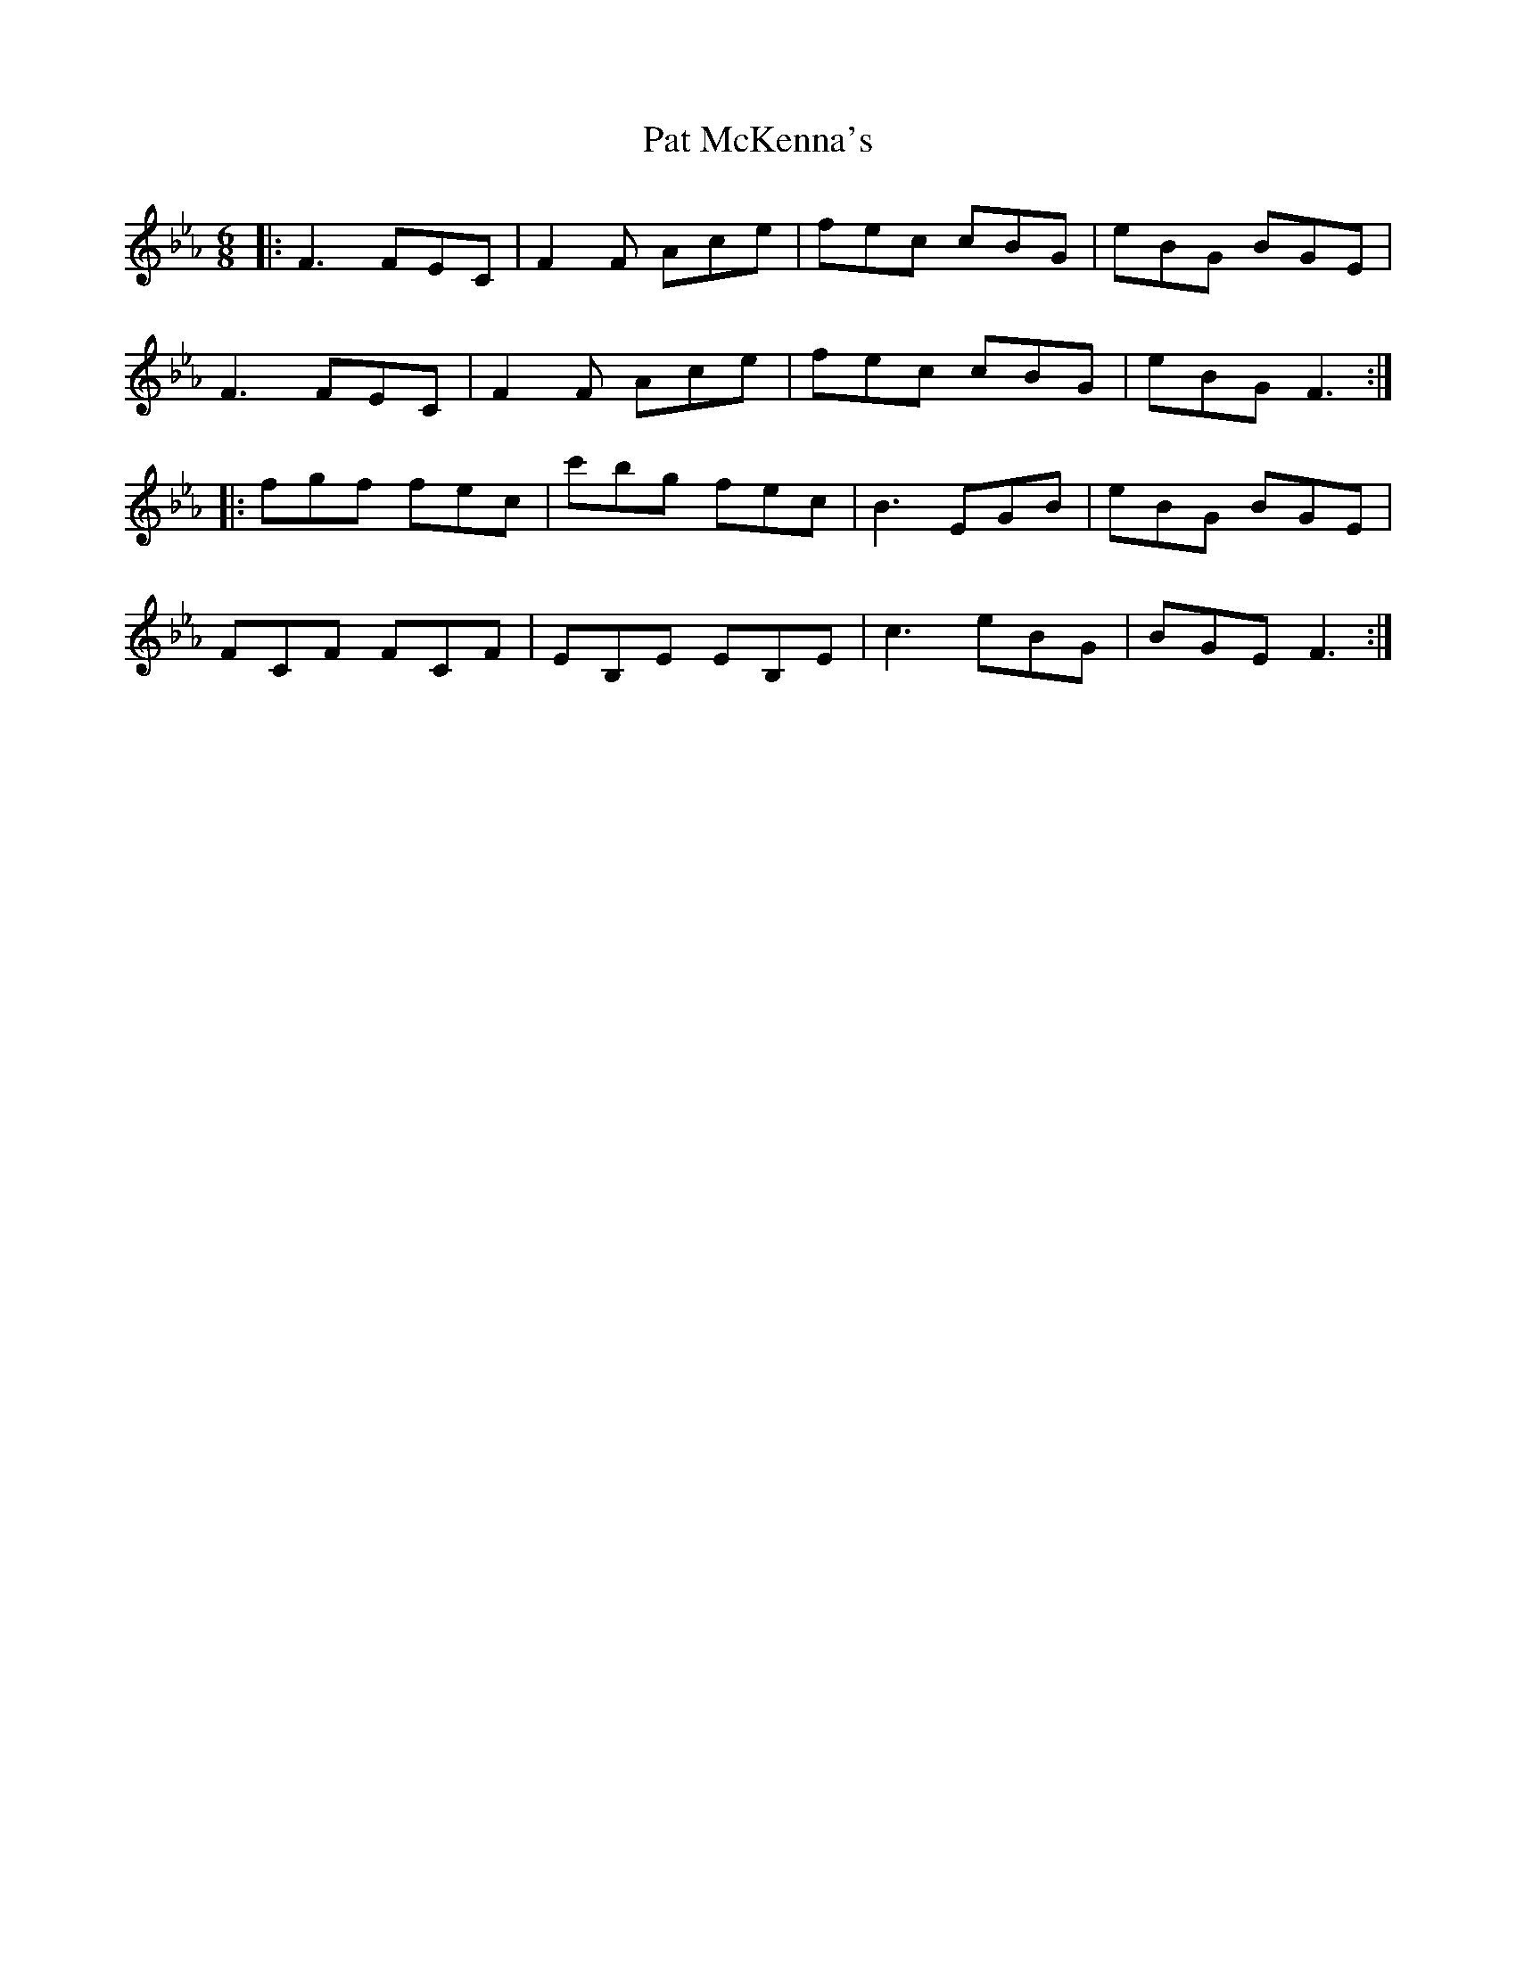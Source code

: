 X: 31741
T: Pat McKenna's
R: jig
M: 6/8
K: Fdorian
|:F3 FEC|F2F Ace|fec cBG|eBG BGE|
F3 FEC|F2F Ace|fec cBG|eBG F3:|
|:fgf fec|c'bg fec|B3 EGB|eBG BGE|
FCF FCF|EB,E EB,E|c3 eBG|BGE F3:|

